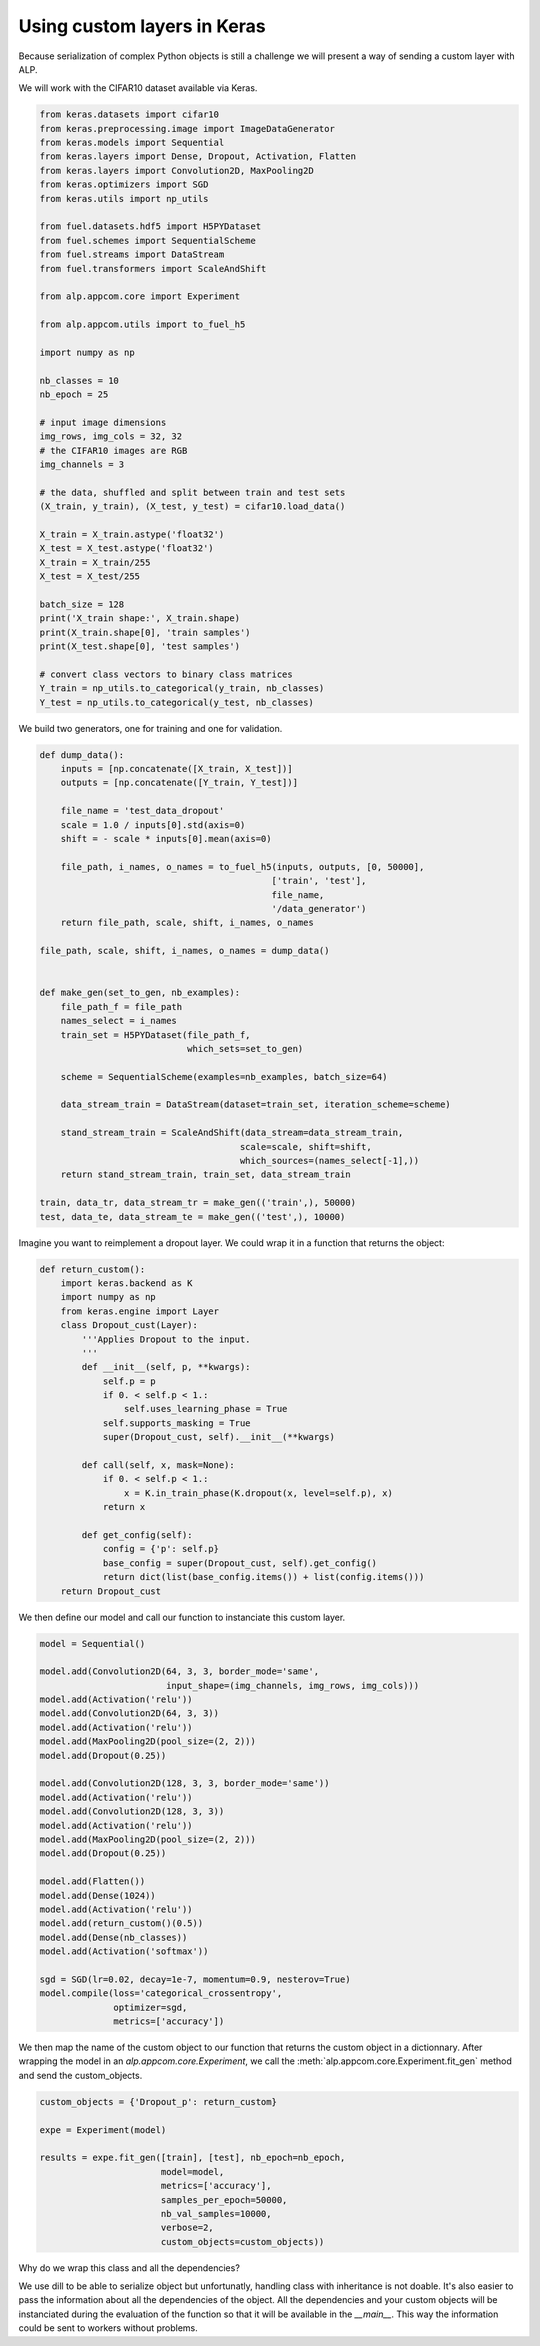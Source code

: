 ============================
Using custom layers in Keras
============================

Because serialization of complex Python objects is still a challenge we will present a way of sending a custom layer with ALP.

We will work with the CIFAR10 dataset available via Keras.

.. code-block:: python

    from keras.datasets import cifar10
    from keras.preprocessing.image import ImageDataGenerator
    from keras.models import Sequential
    from keras.layers import Dense, Dropout, Activation, Flatten
    from keras.layers import Convolution2D, MaxPooling2D
    from keras.optimizers import SGD
    from keras.utils import np_utils

    from fuel.datasets.hdf5 import H5PYDataset
    from fuel.schemes import SequentialScheme
    from fuel.streams import DataStream
    from fuel.transformers import ScaleAndShift

    from alp.appcom.core import Experiment

    from alp.appcom.utils import to_fuel_h5

    import numpy as np

    nb_classes = 10
    nb_epoch = 25

    # input image dimensions
    img_rows, img_cols = 32, 32
    # the CIFAR10 images are RGB
    img_channels = 3

    # the data, shuffled and split between train and test sets
    (X_train, y_train), (X_test, y_test) = cifar10.load_data()

    X_train = X_train.astype('float32')
    X_test = X_test.astype('float32')
    X_train = X_train/255
    X_test = X_test/255

    batch_size = 128
    print('X_train shape:', X_train.shape)
    print(X_train.shape[0], 'train samples')
    print(X_test.shape[0], 'test samples')

    # convert class vectors to binary class matrices
    Y_train = np_utils.to_categorical(y_train, nb_classes)
    Y_test = np_utils.to_categorical(y_test, nb_classes)


We build two generators, one for training and one for validation.


.. code-block:: python

    def dump_data():
        inputs = [np.concatenate([X_train, X_test])]
        outputs = [np.concatenate([Y_train, Y_test])]

        file_name = 'test_data_dropout'
        scale = 1.0 / inputs[0].std(axis=0)
        shift = - scale * inputs[0].mean(axis=0)

        file_path, i_names, o_names = to_fuel_h5(inputs, outputs, [0, 50000],
                                                ['train', 'test'],
                                                file_name,
                                                '/data_generator')
        return file_path, scale, shift, i_names, o_names

    file_path, scale, shift, i_names, o_names = dump_data()


    def make_gen(set_to_gen, nb_examples):
        file_path_f = file_path
        names_select = i_names
        train_set = H5PYDataset(file_path_f,
                                which_sets=set_to_gen)

        scheme = SequentialScheme(examples=nb_examples, batch_size=64)

        data_stream_train = DataStream(dataset=train_set, iteration_scheme=scheme)

        stand_stream_train = ScaleAndShift(data_stream=data_stream_train,
                                          scale=scale, shift=shift,
                                          which_sources=(names_select[-1],))
        return stand_stream_train, train_set, data_stream_train

    train, data_tr, data_stream_tr = make_gen(('train',), 50000)
    test, data_te, data_stream_te = make_gen(('test',), 10000)

Imagine you want to reimplement a dropout layer. We could wrap it in a function that returns the object:


.. code-block:: python

  def return_custom():
      import keras.backend as K
      import numpy as np
      from keras.engine import Layer
      class Dropout_cust(Layer):
          '''Applies Dropout to the input.
          '''
          def __init__(self, p, **kwargs):
              self.p = p
              if 0. < self.p < 1.:
                  self.uses_learning_phase = True
              self.supports_masking = True
              super(Dropout_cust, self).__init__(**kwargs)

          def call(self, x, mask=None):
              if 0. < self.p < 1.:
                  x = K.in_train_phase(K.dropout(x, level=self.p), x)
              return x

          def get_config(self):
              config = {'p': self.p}
              base_config = super(Dropout_cust, self).get_config()
              return dict(list(base_config.items()) + list(config.items()))
      return Dropout_cust


We then define our model and call our function to instanciate this custom layer.

.. code-block:: python

    model = Sequential()

    model.add(Convolution2D(64, 3, 3, border_mode='same',
                            input_shape=(img_channels, img_rows, img_cols)))
    model.add(Activation('relu'))
    model.add(Convolution2D(64, 3, 3))
    model.add(Activation('relu'))
    model.add(MaxPooling2D(pool_size=(2, 2)))
    model.add(Dropout(0.25))

    model.add(Convolution2D(128, 3, 3, border_mode='same'))
    model.add(Activation('relu'))
    model.add(Convolution2D(128, 3, 3))
    model.add(Activation('relu'))
    model.add(MaxPooling2D(pool_size=(2, 2)))
    model.add(Dropout(0.25))

    model.add(Flatten())
    model.add(Dense(1024))
    model.add(Activation('relu'))
    model.add(return_custom()(0.5))
    model.add(Dense(nb_classes))
    model.add(Activation('softmax'))

    sgd = SGD(lr=0.02, decay=1e-7, momentum=0.9, nesterov=True)
    model.compile(loss='categorical_crossentropy',
                  optimizer=sgd,
                  metrics=['accuracy'])


We then map the name of the custom object to our function that returns the custom object in a dictionnary.
After wrapping the model in an `alp.appcom.core.Experiment`, we call the :meth:`alp.appcom.core.Experiment.fit_gen` method and send the custom_objects.

.. code-block:: python

    custom_objects = {'Dropout_p': return_custom}

    expe = Experiment(model)

    results = expe.fit_gen([train], [test], nb_epoch=nb_epoch,
                           model=model,
                           metrics=['accuracy'],
                           samples_per_epoch=50000,
                           nb_val_samples=10000,
                           verbose=2,
                           custom_objects=custom_objects))


Why do we wrap this class and all the dependencies?

We use dill to be able to serialize object but unfortunatly, handling class with inheritance is not doable. It's also easier to pass the information about all the dependencies of the object. All the dependencies and your custom objects will be instanciated during the evaluation of the function so that it will be available in the `__main__`. This way the information could be sent to workers without problems.
 
